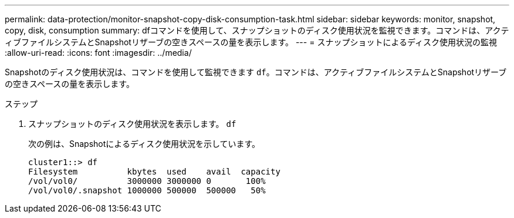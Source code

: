 ---
permalink: data-protection/monitor-snapshot-copy-disk-consumption-task.html 
sidebar: sidebar 
keywords: monitor, snapshot, copy, disk, consumption 
summary: dfコマンドを使用して、スナップショットのディスク使用状況を監視できます。コマンドは、アクティブファイルシステムとSnapshotリザーブの空きスペースの量を表示します。 
---
= スナップショットによるディスク使用状況の監視
:allow-uri-read: 
:icons: font
:imagesdir: ../media/


[role="lead"]
Snapshotのディスク使用状況は、コマンドを使用して監視できます `df`。コマンドは、アクティブファイルシステムとSnapshotリザーブの空きスペースの量を表示します。

.ステップ
. スナップショットのディスク使用状況を表示します。 `df`
+
次の例は、Snapshotによるディスク使用状況を示しています。

+
[listing]
----
cluster1::> df
Filesystem          kbytes  used    avail  capacity
/vol/vol0/          3000000 3000000 0       100%
/vol/vol0/.snapshot 1000000 500000  500000   50%
----

